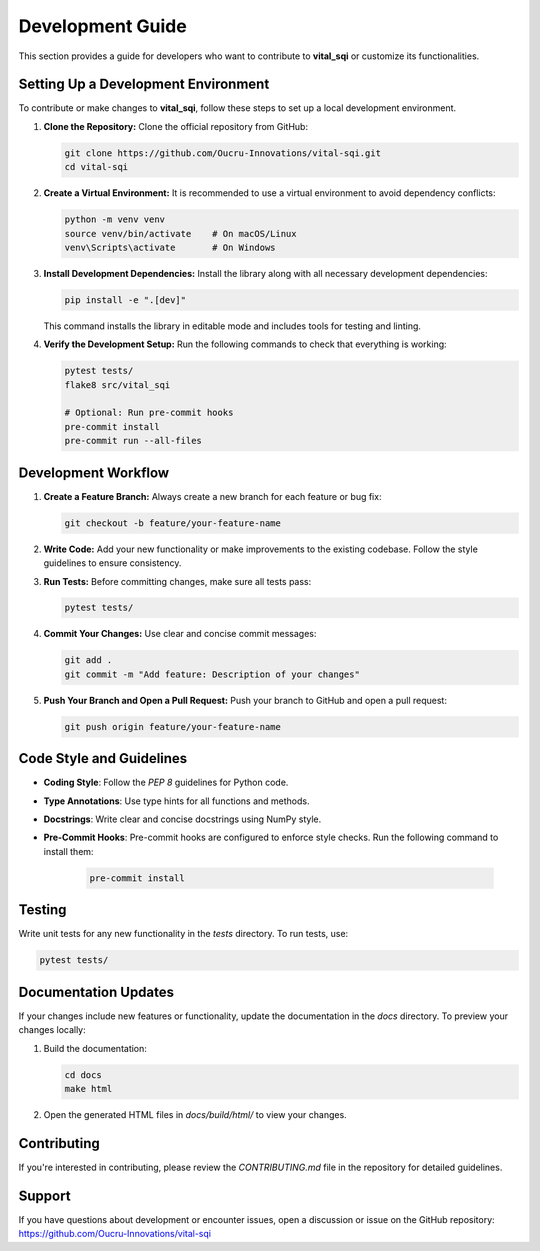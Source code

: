 Development Guide
=================

This section provides a guide for developers who want to contribute to **vital_sqi** or customize its functionalities.

Setting Up a Development Environment
-------------------------------------
To contribute or make changes to **vital_sqi**, follow these steps to set up a local development environment.

1. **Clone the Repository:**
   Clone the official repository from GitHub:

   .. code-block:: bash

      git clone https://github.com/Oucru-Innovations/vital-sqi.git
      cd vital-sqi

2. **Create a Virtual Environment:**
   It is recommended to use a virtual environment to avoid dependency conflicts:

   .. code-block:: bash

      python -m venv venv
      source venv/bin/activate    # On macOS/Linux
      venv\Scripts\activate       # On Windows

3. **Install Development Dependencies:**
   Install the library along with all necessary development dependencies:

   .. code-block:: bash

      pip install -e ".[dev]"

   This command installs the library in editable mode and includes tools for testing and linting.

4. **Verify the Development Setup:**
   Run the following commands to check that everything is working:

   .. code-block:: bash

      pytest tests/
      flake8 src/vital_sqi

      # Optional: Run pre-commit hooks
      pre-commit install
      pre-commit run --all-files

Development Workflow
--------------------
1. **Create a Feature Branch:**
   Always create a new branch for each feature or bug fix:

   .. code-block:: bash

      git checkout -b feature/your-feature-name

2. **Write Code:**
   Add your new functionality or make improvements to the existing codebase. Follow the style guidelines to ensure consistency.

3. **Run Tests:**
   Before committing changes, make sure all tests pass:

   .. code-block:: bash

      pytest tests/

4. **Commit Your Changes:**
   Use clear and concise commit messages:

   .. code-block:: bash

      git add .
      git commit -m "Add feature: Description of your changes"

5. **Push Your Branch and Open a Pull Request:**
   Push your branch to GitHub and open a pull request:

   .. code-block:: bash

      git push origin feature/your-feature-name

Code Style and Guidelines
-------------------------
- **Coding Style**: Follow the `PEP 8` guidelines for Python code.
- **Type Annotations**: Use type hints for all functions and methods.
- **Docstrings**: Write clear and concise docstrings using NumPy style.
- **Pre-Commit Hooks**: Pre-commit hooks are configured to enforce style checks. Run the following command to install them:

   .. code-block:: bash

      pre-commit install

Testing
-------
Write unit tests for any new functionality in the `tests` directory. To run tests, use:

.. code-block:: bash

   pytest tests/

Documentation Updates
---------------------
If your changes include new features or functionality, update the documentation in the `docs` directory. To preview your changes locally:

1. Build the documentation:

   .. code-block:: bash

      cd docs
      make html

2. Open the generated HTML files in `docs/build/html/` to view your changes.

Contributing
------------
If you're interested in contributing, please review the `CONTRIBUTING.md` file in the repository for detailed guidelines.

Support
-------
If you have questions about development or encounter issues, open a discussion or issue on the GitHub repository: https://github.com/Oucru-Innovations/vital-sqi
